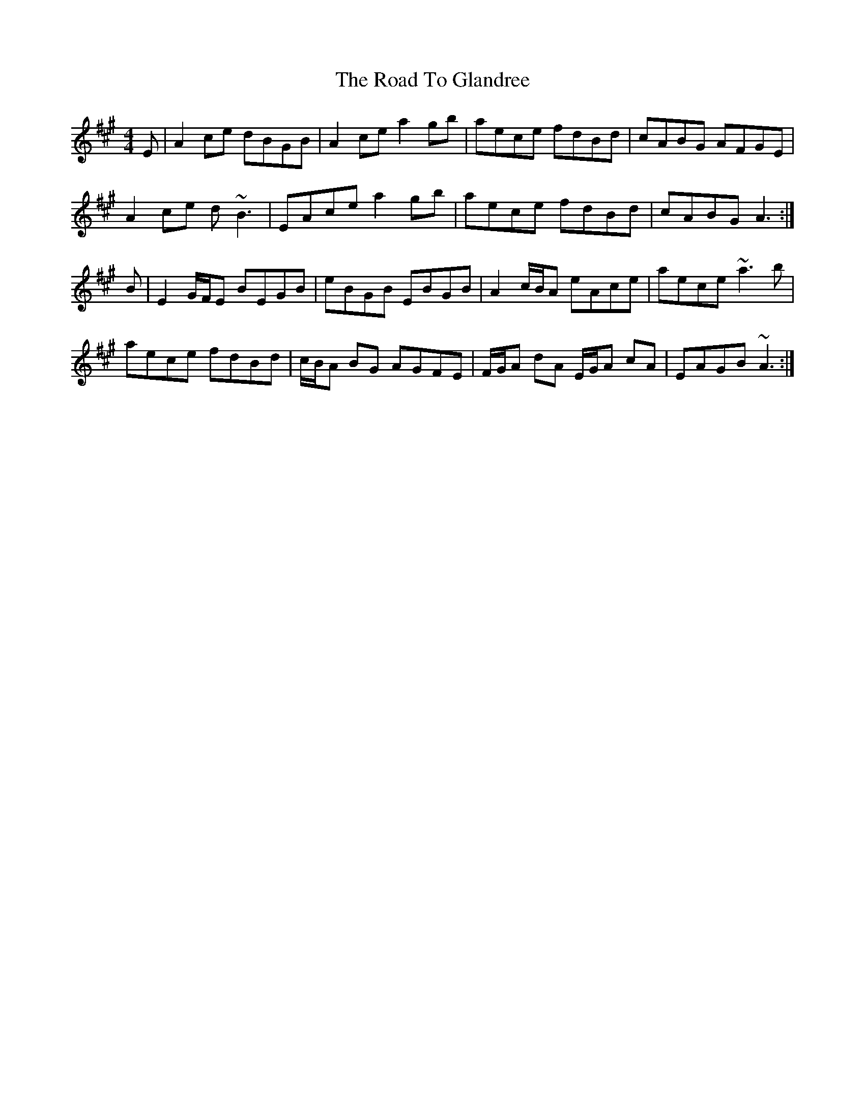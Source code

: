 X: 34709
T: Road To Glandree, The
R: reel
M: 4/4
K: Amajor
E|A2ce dBGB|A2ce a2gb|aece fdBd|cABG AFGE|
A2ce d~B3|EAce a2gb|aece fdBd|cABG A3:|
B|E2 G/F/E BEGB|eBGB EBGB|A2 c/B/A eAce|aece ~a3b|
aece fdBd|c/B/A BG AGFE|F/G/A dA E/G/A cA|EAGB ~A3:|

